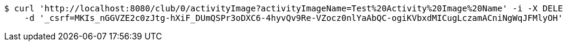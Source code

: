 [source,bash]
----
$ curl 'http://localhost:8080/club/0/activityImage?activityImageName=Test%20Activity%20Image%20Name' -i -X DELETE \
    -d '_csrf=MKIs_nGGVZE2c0zJtg-hXiF_DUmQSPr3oDXC6-4hyvQv9Re-VZocz0nlYaAbQC-ogiKVbxdMICugLczamACniNgWqJFMlyOH'
----